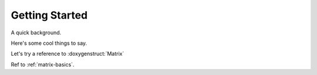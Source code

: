 Getting Started
===============

A quick background.

Here's some cool things to say.

Let's try a reference to :doxygenstruct:`Matrix`

Ref to :ref:`matrix-basics`.